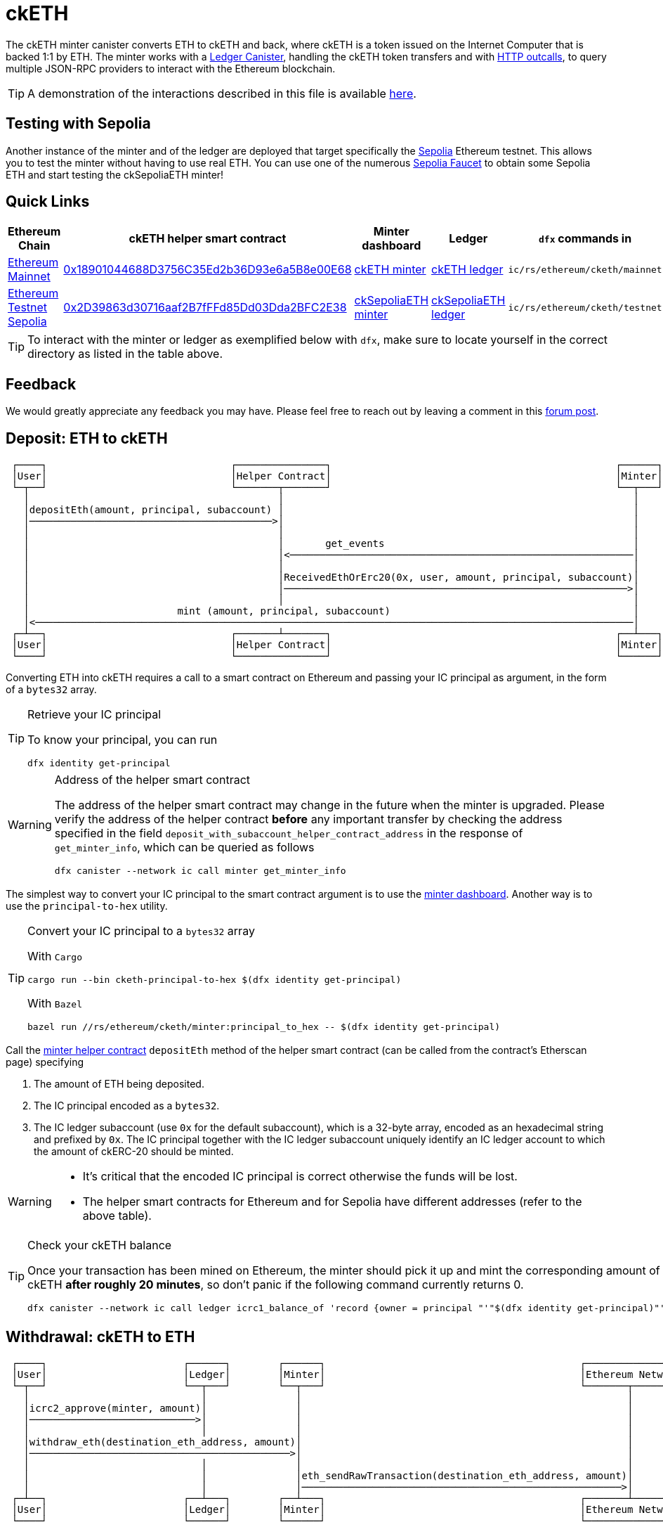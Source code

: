 = ckETH +

The ckETH minter canister converts ETH to ckETH and back, where ckETH is a token issued on the Internet Computer that is backed 1:1 by ETH.
The minter works with a link:../../../ledger_suite/icrc1/README.md[Ledger Canister], handling the ckETH token transfers and with https://internetcomputer.org/https-outcalls[HTTP outcalls], to query multiple JSON-RPC providers to interact with the Ethereum blockchain.

TIP: A demonstration of the interactions described in this file is available link:https://www.youtube.com/watch?v=y_2im2V66k0[here].

== Testing with Sepolia

Another instance of the minter and of the ledger are deployed that target specifically the link:https://moralis.io/sepolia-testnet-guide-what-is-the-sepolia-testnet/[Sepolia] Ethereum testnet.
This allows you to test the minter without having to use real ETH.
You can use one of the numerous link:https://sepoliafaucet.com/[Sepolia Faucet] to obtain some Sepolia ETH and start testing the ckSepoliaETH minter!

== Quick Links

|===
|Ethereum Chain |ckETH helper smart contract |Minter dashboard|Ledger|`dfx` commands in

|link:https://github.com/ethereum-lists/chains/blob/master/_data/chains/eip155-1.json[Ethereum Mainnet]
|link:https://etherscan.io/address/0x18901044688D3756C35Ed2b36D93e6a5B8e00E68[0x18901044688D3756C35Ed2b36D93e6a5B8e00E68]
|link:https://sv3dd-oaaaa-aaaar-qacoa-cai.raw.icp0.io/dashboard[ckETH minter]
|link:https://dashboard.internetcomputer.org/canister/ss2fx-dyaaa-aaaar-qacoq-cai[ckETH ledger]
| `ic/rs/ethereum/cketh/mainnet`

|link:https://github.com/ethereum-lists/chains/blob/master/_data/chains/eip155-11155111.json[Ethereum Testnet Sepolia]
|link:https://sepolia.etherscan.io/address/0x2D39863d30716aaf2B7fFFd85Dd03Dda2BFC2E38[0x2D39863d30716aaf2B7fFFd85Dd03Dda2BFC2E38]
|link:https://jzenf-aiaaa-aaaar-qaa7q-cai.raw.icp0.io/dashboard[ckSepoliaETH minter]
|link:https://dashboard.internetcomputer.org/canister/apia6-jaaaa-aaaar-qabma-cai[ckSepoliaETH ledger]
| `ic/rs/ethereum/cketh/testnet`
|===

TIP: To interact with the minter or ledger as exemplified below with `dfx`, make sure to locate yourself in the correct directory as listed in the table above.

== Feedback

We would greatly appreciate any feedback you may have.
Please feel free to reach out by leaving a comment in this link:https://forum.dfinity.org/t/cketh-a-canister-issued-ether-twin-token-on-the-ic/22819/1[forum post].

[#deposit_eth_to_cketh]
== Deposit: ETH to ckETH

----
 ┌────┐                               ┌───────────────┐                                                ┌──────┐
 │User│                               │Helper Contract│                                                │Minter│
 └─┬──┘                               └───────┬───────┘                                                └──┬───┘
   │                                          │                                                           │
   │depositEth(amount, principal, subaccount) │                                                           │
   │─────────────────────────────────────────>│                                                           │
   │                                          │                                                           │
   │                                          │       get_events                                          │
   │                                          │<──────────────────────────────────────────────────────────│
   │                                          │                                                           │
   │                                          │ReceivedEthOrErc20(0x, user, amount, principal, subaccount)│
   │                                          │──────────────────────────────────────────────────────────>│
   │                                          │                                                           │
   │                         mint (amount, principal, subaccount)                                         │
   │<─────────────────────────────────────────────────────────────────────────────────────────────────────│
 ┌─┴──┐                               ┌───────┴───────┐                                                ┌──┴───┐
 │User│                               │Helper Contract│                                                │Minter│
 └────┘                               └───────────────┘                                                └──────┘
----

Converting ETH into ckETH requires a call to a smart contract on Ethereum and passing your IC principal as argument, in the form of a `bytes32` array.

[TIP]
.Retrieve your IC principal
====
To know your principal, you can run

[source,shell]
----
dfx identity get-principal
----
====

[WARNING]
.Address of the helper smart contract
====
The address of the helper smart contract may change in the future when the minter is upgraded.
Please verify the address of the helper contract **before** any important transfer by checking the address specified in the field `deposit_with_subaccount_helper_contract_address` in the response of `get_minter_info`, which can be queried as follows

[source,shell]
----
dfx canister --network ic call minter get_minter_info
----
====

The simplest way to convert your IC principal to the smart contract argument is to use the link:https://sv3dd-oaaaa-aaaar-qacoa-cai.raw.icp0.io/dashboard[minter dashboard].
Another way is to use the `principal-to-hex` utility.

[TIP]
.Convert your IC principal to a `bytes32` array
====
With `Cargo`

[source,shell]
----
cargo run --bin cketh-principal-to-hex $(dfx identity get-principal)
----

With `Bazel`

[source,shell]
----
bazel run //rs/ethereum/cketh/minter:principal_to_hex -- $(dfx identity get-principal)
----
====

Call the link:https://etherscan.io/address/0x18901044688D3756C35Ed2b36D93e6a5B8e00E68#writeContract[minter helper contract] `depositEth` method of the helper smart contract (can be called from the contract's Etherscan page) specifying

. The amount of ETH being deposited.
. The IC principal encoded as a `bytes32`.
. The IC ledger subaccount (use `0x` for the default subaccount), which is a 32-byte array, encoded as an hexadecimal string and prefixed by `0x`. The IC principal together with the IC ledger subaccount uniquely identify an IC ledger account to which the amount of ckERC-20 should be minted.

[WARNING]
====
* It's critical that the encoded IC principal is correct otherwise the funds will be lost.
* The helper smart contracts for Ethereum and for Sepolia have different addresses (refer to the above table).
====

[TIP]
.Check your ckETH balance
====
Once your transaction has been mined on Ethereum, the minter should pick it up and mint the corresponding amount of ckETH **after roughly 20 minutes**, so don't panic if the following command currently returns 0.

[source,shell]
----
dfx canister --network ic call ledger icrc1_balance_of 'record {owner = principal "'"$(dfx identity get-principal)"'" }'
----
====

[#withdrawal_eth_to_cketh]
== Withdrawal: ckETH to ETH

----
 ┌────┐                       ┌──────┐        ┌──────┐                                           ┌────────────────┐
 │User│                       │Ledger│        │Minter│                                           │Ethereum Network│
 └─┬──┘                       └──┬───┘        └──┬───┘                                           └───────┬────────┘
   │                             │               │                                                       │
   │icrc2_approve(minter, amount)│               │                                                       │
   │────────────────────────────>│               │                                                       │
   │                             │               │                                                       │
   │withdraw_eth(destination_eth_address, amount)│                                                       │
   │────────────────────────────────────────────>│                                                       │
   │                             │               │                                                       │
   │                             │               │eth_sendRawTransaction(destination_eth_address, amount)│
   │                             │               │──────────────────────────────────────────────────────>│
 ┌─┴──┐                       ┌──┴───┐        ┌──┴───┐                                           ┌───────┴────────┐
 │User│                       │Ledger│        │Minter│                                           │Ethereum Network│
 └────┘                       └──────┘        └──────┘                                           └────────────────┘
----

[TIP]
.Conversion ETH <--> Wei
====
The amounts described below use the smallest denomination of ETH called **wei**, where
`1 ETH = 1_000_000_000_000_000_000 WEI` (Ethereum uses 18 decimals).
You can use link:https://eth-converter.com/[this converter] to convert ETH to wei.
====

The first time a user wants to withdraw some ckETH, two steps are needed:

1. Approve the minter's principal on the ledger for the desired amount.
+
[source,shell]
----
dfx canister --network ic call ledger icrc2_approve "(record { spender = record { owner = principal \"$(dfx canister id minter --network ic)\" }; amount = LARGE_AMOUNT_WEI })"
----
2. Call the minter to make a withdrawal for the desired amount.
+
[source,shell]
----
dfx canister --network ic call minter withdraw_eth "(record {amount = SMALL_AMOUNT_WEI; recipient = \"YOUR_ETH_ADDRESS\"})"
----

Additional withdrawals could be made as long as the allowance from step 1 was not exhausted or did not time out.

After calling `withdraw_eth`, the minter will usually send a transaction to the Ethereum network within 6 minutes. Additional delays may occasionally occur due to reasons such as congestion on the Ethereum network or some Ethereum JSON-RPC providers being offline.

=== Example of a withdrawal

.Approve the minter to spend 1 ETH (`1_000_000_000_000_000_000` wei)
====
[source,shell]
----
dfx canister --network ic call ledger icrc2_approve "(record { spender = record { owner = principal \"$(dfx canister id minter --network ic)\" }; amount = 1_000_000_000_000_000_000 })"
----
====

.Withdraw 0.15 ETH (`150_000_000_000_000_000` wei) to `0xAB586458E47f3e9D350e476fB7E294a57825A3f4`
====
[source,shell]
----
dfx canister --network ic call minter withdraw_eth "(record {amount = 150_000_000_000_000_000; recipient = \"0xAB586458E47f3e9D350e476fB7E294a57825A3f4\"})"
----
====

=== Cost of a withdrawal

Note that the transaction will be made at the cost of the beneficiary meaning that the resulting received amount will be less than the specified withdrawal amount.
The exact fee deducted depends on the dynamic Ethereum transaction fees used at the time the transaction was created.

In more detail, assume that a user calls `withdraw_eth` (after having approved the minter) to withdraw `withdraw_amount` (e.g. 1ckETH) to some address.
Then the minter is going to do the following

. Burn `withdraw_amount` on the ckETH ledger for the IC principal (the caller of `withdraw_eth`).
. Estimate the maximum current cost of a transaction on Ethereum, say `max_tx_fee_estimate`. This `max_tx_fee_estimate` is expected to be large enough to be valid for the few next blocks.
. Issue an Ethereum transaction (via threshold ECDSA) with the value `withdraw_amount - max_tx_fee_estimate`. This requires of course that `withdraw_amount >= max_tx_fee_estimate` and that's why we currently have a conservative minimum value for withdrawals of `30_000_000_000_000_000` wei. This ensures that the minter can always send the transaction to Ethereum if one or several resubmissions are needed if the Ethereum network is congested and fees are increasing rapidly (each resubmission requires an increase of at least 10% of the transaction fee).
. When the transaction is mined, the destination of the transaction will receive `withdraw_amount - max_tx_fee_estimate`. Since on Ethereum transactions are paid by the sender, the minter’s account will be charged with
+
----
(withdraw_amount - max_tx_fee_estimate) + actual_tx_fee == withdrawal_amount - (max_tx_fee_estimate - actual_tx_fee),
----
where `actual_tx_fee` represents the actual transaction fee (can be retrieved from the transaction receipt) and by construction `max_tx_fee_estimate - actual_tx_fee > 0`.

[TIP]
.Effective transaction fees vs unspent transaction fees
====
The minter dashboard displays in the metadata table the following fees

. `Total effective transaction fees`: the sum of all `actual_tx_fee` for all withdrawals.
. `Total unspent transaction fees`: the sum of all `max_tx_fee_estimate - actual_tx_fee` for all withdrawals. This represents an overestimate of the actual transaction fees that were charged to the user but in retrospect not needed to mine the sent transaction.
====

.Transaction https://etherscan.io/tx/0x5ab62cfd3715c549fb4cd56fc511bc403f45c43b1e91ffdb83654201b0b5db39[0x5ab62cfd3715c549fb4cd56fc511bc403f45c43b1e91ffdb83654201b0b5db39]
====
To make things more concrete, we break down the cost of a concrete withdrawal (ledger burn index `2`) that resulted in the Ethereum transaction https://etherscan.io/tx/0x5ab62cfd3715c549fb4cd56fc511bc403f45c43b1e91ffdb83654201b0b5db39[0x5ab62cfd3715c549fb4cd56fc511bc403f45c43b1e91ffdb83654201b0b5db39]:

. Initial withdrawal amount: `withdraw_amount:= 39_998_000_000_000_000` wei
. Gas limit: `21_000`
. Max fee per gas: `0x14369c3348 == 86_815_552_328` wei
. Maximum estimated transaction fees: `max_tx_fee_estimate:= 21_000 * 86_815_552_328 == 1_823_126_598_888_000` wei
. Amount received at destination: `39_998_000_000_000_000 - max_tx_fee_estimate == 38_174_873_401_112_000`
. Effective gas price: `0x9f8c76bc8 == 42_828_524_488` wei
. Actual transaction fee: `actual_tx_fee:= 21_000 * 42_828_524_488 == 899_399_014_248_000` wei
. Unspent transaction fee: `max_tx_fee_estimate - actual_tx_fee == 923_727_584_640_000` wei
. Amount charged at minter's address `withdrawal_amount - (max_tx_fee_estimate - actual_tx_fee) == 39_074_272_415_360_000` wei
====

== Cost of all ckETH Transactions

|===
|Operation |Canister |Cost |Example

|Deposit ETH -> ckETH
| Minter
|Variable, depends on the Ethereum transaction fees.
|Transaction https://etherscan.io/tx/0xa1e108e8d1502fd99a8b3128fe2075830bb17fc22d35ea07f8383a28dc93034a[0xa1e10...] needed `33_288` gas and cost roughly `0.0021` ETH

|Withdrawal ckETH -> ETH

(Minimum amount `0.03` ckETH)
| Minter
|Variable, depends on the Ethereum transaction fees.
|Transaction https://etherscan.io/tx/0x5ab62cfd3715c549fb4cd56fc511bc403f45c43b1e91ffdb83654201b0b5db39[0x5ab62...] detailed above needed `21_000` gas and cost roughly `0.0018` ETH

a|Transfer ckETH -> ckETH

. `icrc1_transfer`
. `icrc2_transfer_from`
| Ledger
| Fix `0.000002` ckETH.

Set by `transfer_fee` decided in proposal https://dashboard.internetcomputer.org/proposal/126309[126309].
| Transfer with https://dashboard.internetcomputer.org/ethereum/transaction/12[ledger index 12]

a| Approval

. `icrc2_approve`
| Ledger
| Fix `0.000002` ckETH.

Set by `transfer_fee` decided in proposal https://dashboard.internetcomputer.org/proposal/126309[126309].
| Approval with https://dashboard.internetcomputer.org/ethereum/transaction/3[ledger index 3]
|===

== Ledger Memos

All ckETH transactions issued by the ckETH minter and recorded on the ledger use a memo field to store additional information about the transaction. The ckETH minter records a transaction on the ledger in the following cases:

. minting ckETH after a deposit of ETH,
. burning ckETH after a withdrawal request to ETH,
. minting ckETH to reimburse a failed withdrawal.

=== Design
The general idea is to encode the memo as a https://cbor.io/[CBOR] message and use the transaction type to select the message type. The messages will follow the compact encoding described in the https://twittner.gitlab.io/minicbor/minicbor_derive/index.html[minicbor] package documentation.

.Example Implementation in TypeScript
====
There is an example implementation of how to decode the ckETH ledger memos in Javascript in the https://github.com/dfinity/oisy-wallet/tree/main[Oisy Wallet] repository:

* https://github.com/dfinity/oisy-wallet/blob/384013a67a994555b6bd1cd6baeba0a83c444839/src/frontend/src/icp/utils/cketh-memo.utils.ts[Decode ckETH ledger burn and mint memo]
* https://github.com/dfinity/oisy-wallet/blob/384013a67a994555b6bd1cd6baeba0a83c444839/src/frontend/src/tests/icp/utils/cketh-memo.utils.spec.ts[Tests to decode ckETH ledger memo]
====
